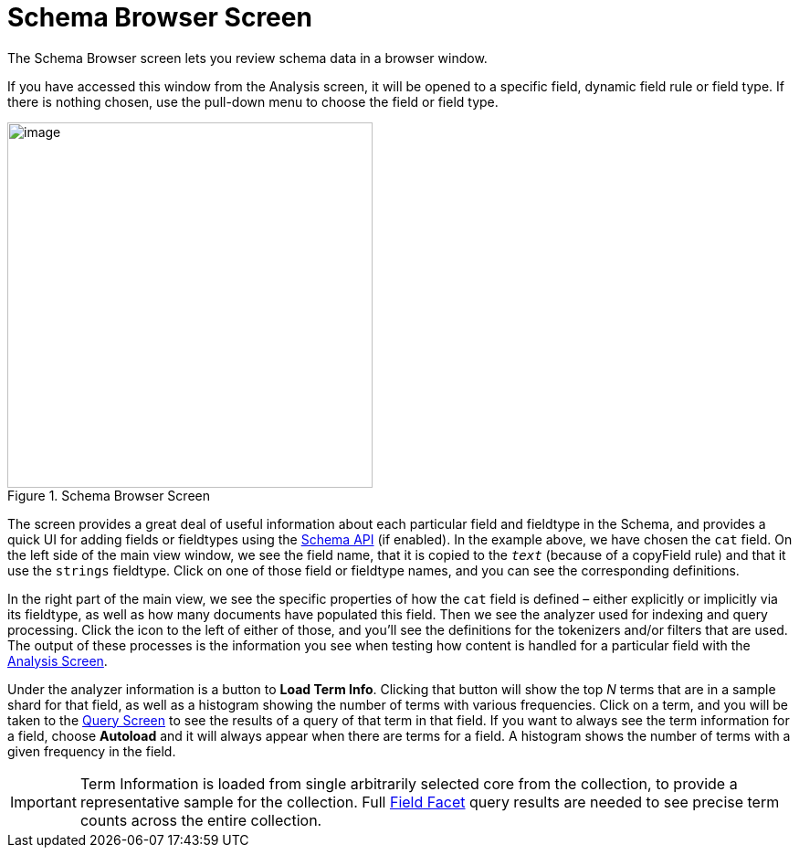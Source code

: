 = Schema Browser Screen
:page-shortname: schema-browser-screen
:page-permalink: schema-browser-screen.html

The Schema Browser screen lets you review schema data in a browser window.

If you have accessed this window from the Analysis screen, it will be opened to a specific field, dynamic field rule or field type. If there is nothing chosen, use the pull-down menu to choose the field or field type.

.Schema Browser Screen
image::images/schema-browser-screen/schema_browser_terms.png[image,height=400]

The screen provides a great deal of useful information about each particular field and fieldtype in the Schema, and provides a quick UI for adding fields or fieldtypes using the <<schema-api.adoc#schema-api,Schema API>> (if enabled). In the example above, we have chosen the `cat` field. On the left side of the main view window, we see the field name, that it is copied to the `_text_` (because of a copyField rule) and that it use the `strings` fieldtype. Click on one of those field or fieldtype names, and you can see the corresponding definitions.

In the right part of the main view, we see the specific properties of how the `cat` field is defined – either explicitly or implicitly via its fieldtype, as well as how many documents have populated this field. Then we see the analyzer used for indexing and query processing. Click the icon to the left of either of those, and you'll see the definitions for the tokenizers and/or filters that are used. The output of these processes is the information you see when testing how content is handled for a particular field with the <<analysis-screen.adoc#analysis-screen,Analysis Screen>>.

Under the analyzer information is a button to *Load Term Info*. Clicking that button will show the top _N_ terms that are in a sample shard for that field, as well as a histogram showing the number of terms with various frequencies. Click on a term, and you will be taken to the <<query-screen.adoc#query-screen,Query Screen>> to see the results of a query of that term in that field. If you want to always see the term information for a field, choose *Autoload* and it will always appear when there are terms for a field. A histogram shows the number of terms with a given frequency in the field.

[IMPORTANT]
====
Term Information is loaded from single arbitrarily selected core from the collection, to provide a representative sample for the collection. Full <<faceting.adoc#faceting,Field Facet>> query results are needed to see precise term counts across the entire collection.
====
